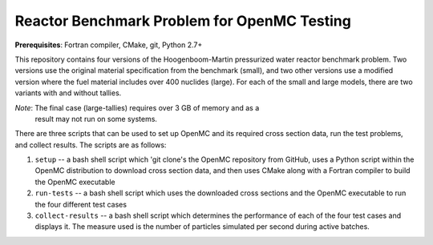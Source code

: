 --------------------------------------------
Reactor Benchmark Problem for OpenMC Testing
--------------------------------------------

**Prerequisites**: Fortran compiler, CMake, git, Python 2.7+

This repository contains four versions of the Hoogenboom-Martin pressurized
water reactor benchmark problem. Two versions use the original material
specification from the benchmark (small), and two other versions use a modified
version where the fuel material includes over 400 nuclides (large). For each of
the small and large models, there are two variants with and without tallies.

*Note*: The final case (large-tallies) requires over 3 GB of memory and as a
 result may not run on some systems.

There are three scripts that can be used to set up OpenMC and its required cross
section data, run the test problems, and collect results. The scripts are as
follows:

1. ``setup`` -- a bash shell script which 'git clone's the OpenMC repository
   from GitHub, uses a Python script within the OpenMC distribution to download
   cross section data, and then uses CMake along with a Fortran compiler to
   build the OpenMC executable

2. ``run-tests`` -- a bash shell script which uses the downloaded cross sections
   and the OpenMC executable to run the four different test cases

3. ``collect-results`` -- a bash shell script which determines the performance
   of each of the four test cases and displays it. The measure used is the
   number of particles simulated per second during active batches.
